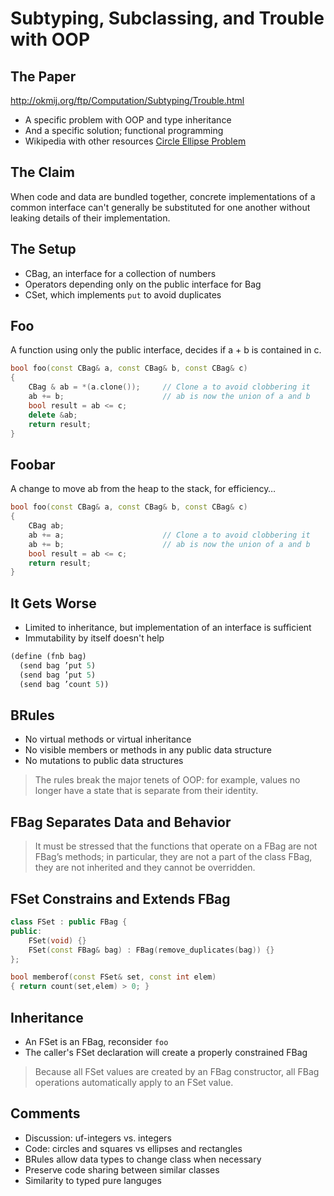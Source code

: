 * Subtyping, Subclassing, and Trouble with OOP
** The Paper

http://okmij.org/ftp/Computation/Subtyping/Trouble.html

+ A specific problem with OOP and type inheritance
+ And a specific solution; functional programming
+ Wikipedia with other resources [[https://en.wikipedia.org/wiki/Circle-ellipse_problem][Circle Ellipse Problem]]

** The Claim

When code and data are bundled together, concrete implementations of a
common interface can't generally be substituted for one another
without leaking details of their implementation.

** The Setup
:PROPERTIES:
:data-background: sting.jpg
:data-state: blur
:END:

+ CBag, an interface for a collection of numbers
+ Operators depending only on the public interface for Bag
+ CSet, which implements =put= to avoid duplicates

** Foo
:PROPERTIES:
:data-background: daises.jpg
:data-state: blur
:END:

A function using only the public interface, decides if a + b is
contained in c.

#+BEGIN_SRC cpp
  bool foo(const CBag& a, const CBag& b, const CBag& c)
  {
      CBag & ab = *(a.clone());     // Clone a to avoid clobbering it
      ab += b;                      // ab is now the union of a and b
      bool result = ab <= c;
      delete &ab;
      return result;
  }
#+END_SRC

** Foobar
:PROPERTIES:
:data-background: tire-fire.jpg
:END:

A change to move ab from the heap to the stack, for efficiency...

#+BEGIN_SRC cpp
  bool foo(const CBag& a, const CBag& b, const CBag& c)
  {
      CBag ab;
      ab += a;                      // Clone a to avoid clobbering it
      ab += b;                      // ab is now the union of a and b
      bool result = ab <= c;
      return result;
  }
#+END_SRC

** It Gets Worse

+ Limited to inheritance, but implementation of an interface is
  sufficient
+ Immutability by itself doesn't help

#+BEGIN_SRC scheme
  (define (fnb bag)
    (send bag ’put 5)
    (send bag ’put 5)
    (send bag ’count 5))
#+END_SRC

** BRules

+ No virtual methods or virtual inheritance
+ No visible members or methods in any public data structure
+ No mutations to public data structures

#+BEGIN_QUOTE
The rules break the major tenets of OOP: for example, values no longer
have a state that is separate from their identity.
#+END_QUOTE

** FBag Separates Data and Behavior

#+BEGIN_QUOTE
It must be stressed that the functions that operate on a FBag are not
FBag’s methods; in particular, they are not a part of the class FBag,
they are not inherited and they cannot be overridden.
#+END_QUOTE

** FSet Constrains and Extends FBag

#+BEGIN_SRC cpp
  class FSet : public FBag {
  public:
      FSet(void) {}
      FSet(const FBag& bag) : FBag(remove_duplicates(bag)) {}
  };

  bool memberof(const FSet& set, const int elem)
  { return count(set,elem) > 0; }
#+END_SRC

** Inheritance

+ An FSet is an FBag, reconsider =foo=
+ The caller's FSet declaration will create a properly constrained
  FBag

#+BEGIN_QUOTE
Because all FSet values are created by an FBag constructor, all FBag
operations automatically apply to an FSet value.
#+END_QUOTE

** Comments

+ Discussion: uf-integers vs. integers
+ Code: circles and squares vs ellipses and rectangles
+ BRules allow data types to change class when necessary
+ Preserve code sharing between similar classes
+ Similarity to typed pure languges

